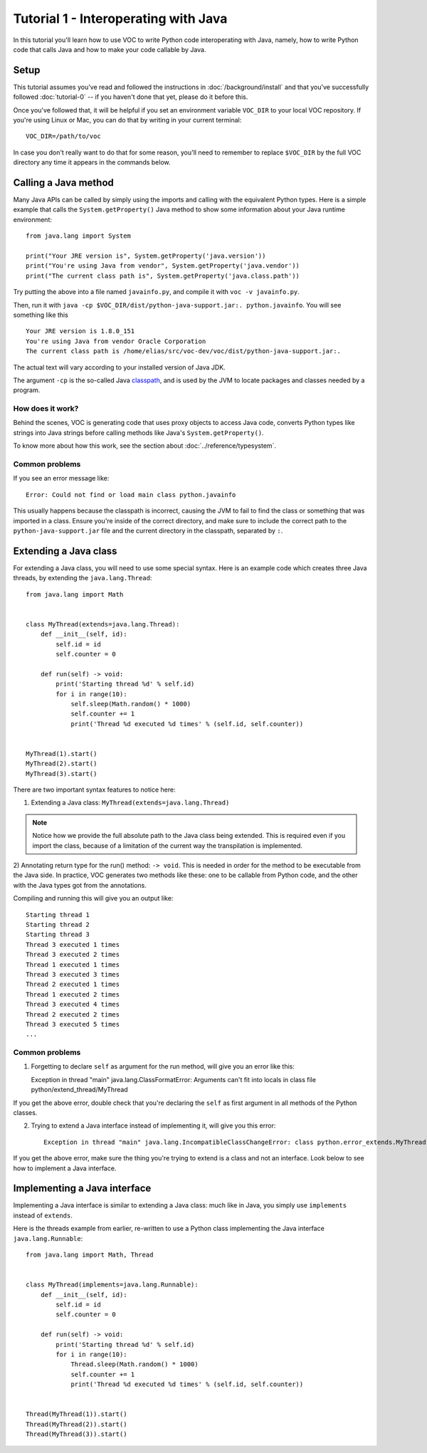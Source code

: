 Tutorial 1 - Interoperating with Java
=====================================

In this tutorial you'll learn how to use VOC to write Python code
interoperating with Java, namely, how to write Python code that calls Java and
how to make your code callable by Java.


Setup
-----

This tutorial assumes you've read and followed the instructions in
:doc:`/background/install` and that you've successfully followed
:doc:`tutorial-0` -- if you haven't done that yet, please do it before this.

Once you've followed that, it will be helpful if you set an environment variable
``VOC_DIR`` to your local VOC repository. If you're using Linux or Mac, you can do
that by writing in your current terminal::

    VOC_DIR=/path/to/voc

In case you don't really want to do that for some reason, you'll need to
remember to replace ``$VOC_DIR`` by the full VOC directory any time it
appears in the commands below.


Calling a Java method
---------------------

Many Java APIs can be called by simply using the imports and calling
with the equivalent Python types. Here is a simple example that calls
the ``System.getProperty()`` Java method to show some information about
your Java runtime environment::


    from java.lang import System

    print("Your JRE version is", System.getProperty('java.version'))
    print("You're using Java from vendor", System.getProperty('java.vendor'))
    print("The current class path is", System.getProperty('java.class.path'))

Try putting the above into a file named ``javainfo.py``, and compile it with
``voc -v javainfo.py``.

Then, run it with ``java -cp $VOC_DIR/dist/python-java-support.jar:. python.javainfo``.
You will see something like this ::

    Your JRE version is 1.8.0_151
    You're using Java from vendor Oracle Corporation
    The current class path is /home/elias/src/voc-dev/voc/dist/python-java-support.jar:.

The actual text will vary according to your installed version of Java JDK.

The argument ``-cp`` is the so-called Java `classpath`_, and is used by the JVM to locate packages and classes needed by a program.


How does it work?
~~~~~~~~~~~~~~~~~

Behind the scenes, VOC is generating code that uses proxy objects to access
Java code, converts Python types like strings into Java strings before calling
methods like Java's ``System.getProperty()``.

To know more about how this work, see the section about :doc:`../reference/typesystem`.

Common problems
~~~~~~~~~~~~~~~

If you see an error message like::

    Error: Could not find or load main class python.javainfo

This usually happens because the classpath is incorrect, causing the JVM to fail to find the class or something that was imported in a class.
Ensure you're inside of the correct directory, and make sure to include the correct path to the ``python-java-support.jar`` file and the current directory in the classpath, separated by ``:``.


Extending a Java class
----------------------

For extending a Java class, you will need to use some special syntax.
Here is an example code which creates three Java threads, by
extending the ``java.lang.Thread``::

    from java.lang import Math


    class MyThread(extends=java.lang.Thread):
        def __init__(self, id):
            self.id = id
            self.counter = 0

        def run(self) -> void:
            print('Starting thread %d' % self.id)
            for i in range(10):
                self.sleep(Math.random() * 1000)
                self.counter += 1
                print('Thread %d executed %d times' % (self.id, self.counter))


    MyThread(1).start()
    MyThread(2).start()
    MyThread(3).start()

There are two important syntax features to notice here:

1) Extending a Java class: ``MyThread(extends=java.lang.Thread)``

.. note:: Notice how we provide the full absolute path to the Java class being extended.
    This is required even if you import the class, because of a limitation of the current
    way the transpilation is implemented.

2) Annotating return type for the run() method: ``-> void``. This is needed in order
for the method to be executable from the Java side. In practice, VOC generates two
methods like these: one to be callable from Python code, and the other with the
Java types got from the annotations.

Compiling and running this will give you an output like::

    Starting thread 1
    Starting thread 2
    Starting thread 3
    Thread 3 executed 1 times
    Thread 3 executed 2 times
    Thread 1 executed 1 times
    Thread 3 executed 3 times
    Thread 2 executed 1 times
    Thread 1 executed 2 times
    Thread 3 executed 4 times
    Thread 2 executed 2 times
    Thread 3 executed 5 times
    ...


.. TODO:: add an example with more complex types

.. TODO:: add an example with custom constructor

Common problems
~~~~~~~~~~~~~~~

1) Forgetting to declare ``self`` as argument for the run method, will give you an error like this::

   Exception in thread "main" java.lang.ClassFormatError: Arguments can't fit into locals in class file python/extend_thread/MyThread

If you get the above error, double check that you're declaring the ``self`` as first argument in all methods of the Python classes.


2) Trying to extend a Java interface instead of implementing it, will give you this error::

    Exception in thread "main" java.lang.IncompatibleClassChangeError: class python.error_extends.MyThread has interface java.lang.Runnable as super class

If you get the above error, make sure the thing you're trying to extend is a class and not an interface. Look below to see how to implement a Java interface.


Implementing a Java interface
-----------------------------

Implementing a Java interface is similar to extending a Java class: much like in Java,
you simply use ``implements`` instead of ``extends``.

Here is the threads example from earlier, re-written to use a Python class
implementing the Java interface ``java.lang.Runnable``::


    from java.lang import Math, Thread


    class MyThread(implements=java.lang.Runnable):
        def __init__(self, id):
            self.id = id
            self.counter = 0

        def run(self) -> void:
            print('Starting thread %d' % self.id)
            for i in range(10):
                Thread.sleep(Math.random() * 1000)
                self.counter += 1
                print('Thread %d executed %d times' % (self.id, self.counter))


    Thread(MyThread(1)).start()
    Thread(MyThread(2)).start()
    Thread(MyThread(3)).start()



.. _classpath: https://en.wikipedia.org/wiki/Classpath_(Java)
